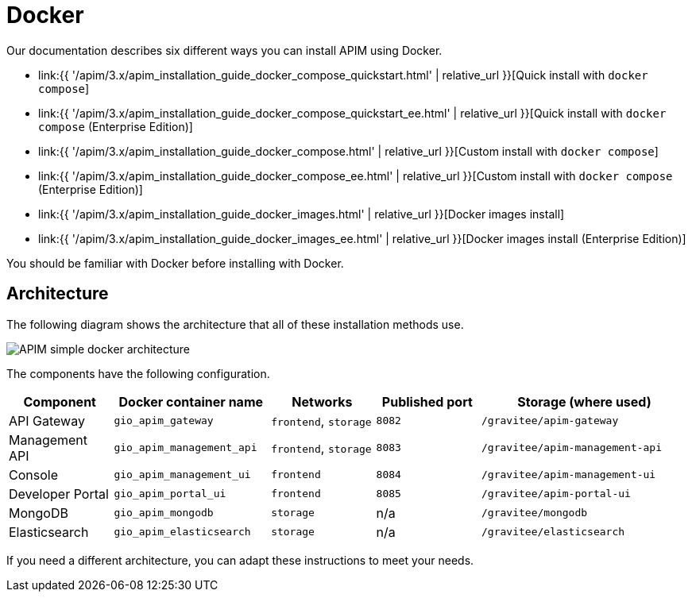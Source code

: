 = Docker
:page-sidebar: apim_3_x_sidebar
:page-permalink: apim/3.x/apim_installation_guide_docker_introduction.html
:page-folder: apim/installation-guide/docker
:page-layout: apim3x
:page-description: Gravitee.io API Management - Installation Guide - Docker - Introduction
:page-keywords: Gravitee.io, API Management, apim, guide, manual, docker, linux
:page-liquid:
:page-toc: false

Our documentation describes six different ways you can install APIM using Docker.

* link:{{ '/apim/3.x/apim_installation_guide_docker_compose_quickstart.html' | relative_url }}[Quick install with `docker compose`]
* link:{{ '/apim/3.x/apim_installation_guide_docker_compose_quickstart_ee.html' | relative_url }}[Quick install with `docker compose` (Enterprise Edition)]
* link:{{ '/apim/3.x/apim_installation_guide_docker_compose.html' | relative_url }}[Custom install with `docker compose`]
* link:{{ '/apim/3.x/apim_installation_guide_docker_compose_ee.html' | relative_url }}[Custom install with `docker compose` (Enterprise Edition)]
* link:{{ '/apim/3.x/apim_installation_guide_docker_images.html' | relative_url }}[Docker images install]
* link:{{ '/apim/3.x/apim_installation_guide_docker_images_ee.html' | relative_url }}[Docker images install (Enterprise Edition)]

You should be familiar with Docker before installing with Docker.

== Architecture

The following diagram shows the architecture that all of these installation methods use.

image::{% link images/apim/3.x/installation/docker/apim_simple_docker_architecture.png %}[APIM simple docker architecture]

The components have the following configuration.

[cols="2,3,2,2,4"]
|===
| Component | Docker container name | Networks | Published port | Storage (where used)

| API Gateway
| `gio_apim_gateway`
| `frontend`, `storage`
| `8082`
| `/gravitee/apim-gateway`

| Management API
| `gio_apim_management_api`
| `frontend`, `storage`
| `8083`
| `/gravitee/apim-management-api`

| Console
| `gio_apim_management_ui`
| `frontend`
| `8084`
| `/gravitee/apim-management-ui`

| Developer Portal
| `gio_apim_portal_ui`
| `frontend`
| `8085`
| `/gravitee/apim-portal-ui`

| MongoDB
| `gio_apim_mongodb`
| `storage`
| n/a
| `/gravitee/mongodb`

| Elasticsearch
| `gio_apim_elasticsearch`
| `storage`
| n/a
| `/gravitee/elasticsearch`

|===

If you need a different architecture, you can adapt these instructions to meet your needs.